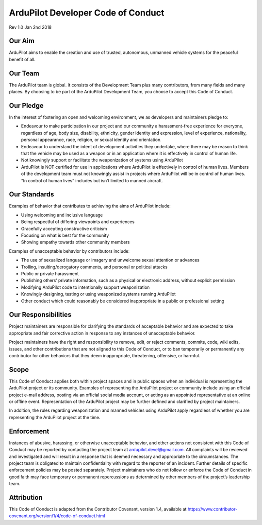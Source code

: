 .. _developer-code-of-conduct:
    
===================================
ArduPilot Developer Code of Conduct
===================================
Rev 1.0 Jan 2nd 2018

Our Aim
-------

ArduPilot aims to enable the creation and use of trusted, autonomous, unmanned vehicle systems for the peaceful benefit of all.

Our Team
--------

The ArduPilot team is global.  It consists of the Development Team plus many contributors, from many fields and many places.  By choosing to be part of the ArduPilot Development Team, you choose to accept this Code of Conduct.

Our Pledge
----------

In the interest of fostering an open and welcoming environment, we as developers and maintainers pledge to:

- Endeavour to make participation in our project and our community a harassment-free experience for everyone, regardless of age, body size, disability, ethnicity, gender identity and expression, level of experience, nationality, personal appearance, race, religion, or sexual identity and orientation.
- Endeavour to understand the intent of development activities they undertake, where there may be reason to think that the vehicle may be used as a weapon or in an application where it is effectively in control of human life.
- Not knowingly support or facilitate the weaponization of systems using ArduPilot
- ArduPilot is NOT certified for use in applications where ArduPilot is effectively in control of human lives. Members of the development team must not knowingly assist in projects where ArduPilot will be in control of human lives.  “In control of human lives” includes but isn’t limited to manned aircraft.
 
Our Standards
-------------

Examples of behavior that contributes to achieving the aims of ArduPilot include:

- Using welcoming and inclusive language
- Being respectful of differing viewpoints and experiences
- Gracefully accepting constructive criticism
- Focusing on what is best for the community
- Showing empathy towards other community members
 
Examples of unacceptable behavior by contributors include:

- The use of sexualized language or imagery and unwelcome sexual attention or advances
- Trolling, insulting/derogatory comments, and personal or political attacks
- Public or private harassment
- Publishing others’ private information, such as a physical or electronic address, without explicit permission
- Modifying ArduPilot code to intentionally support weaponization
- Knowingly designing, testing or using weaponized systems running ArduPilot
- Other conduct which could reasonably be considered inappropriate in a public or professional setting

Our Responsibilities
--------------------

Project maintainers are responsible for clarifying the standards of acceptable behavior and are expected to take appropriate and fair corrective action in response to any instances of unacceptable behavior.

Project maintainers have the right and responsibility to remove, edit, or reject comments, commits, code, wiki edits, issues, and other contributions that are not aligned to this Code of Conduct, or to ban temporarily or permanently any contributor for other behaviors that they deem inappropriate, threatening, offensive, or harmful.

Scope
-----

This Code of Conduct applies both within project spaces and in public spaces when an individual is representing the ArduPilot project or its community. Examples of representing the ArduPilot project or community include using an official project e-mail address, posting via an official social media account, or acting as an appointed representative at an online or offline event. Representation of the ArduPilot project may be further defined and clarified by project maintainers.

In addition, the rules regarding weaponization and manned vehicles using ArduPilot apply regardless of whether you are representing the ArduPilot project at the time.

Enforcement
-----------
Instances of abusive, harassing, or otherwise unacceptable behavior, and other actions not consistent with this Code of Conduct may be reported by contacting the project team at ardupilot.devel@gmail.com. All complaints will be reviewed and investigated and will result in a response that is deemed necessary and appropriate to the circumstances. The project team is obligated to maintain confidentiality with regard to the reporter of an incident. Further details of specific enforcement policies may be posted separately.
Project maintainers who do not follow or enforce the Code of Conduct in good faith may face temporary or permanent repercussions as determined by other members of the project’s leadership team.

Attribution
-----------
This Code of Conduct is adapted from the Contributor Covenant, version 1.4, available at https://www.contributor-covenant.org/version/1/4/code-of-conduct.html

